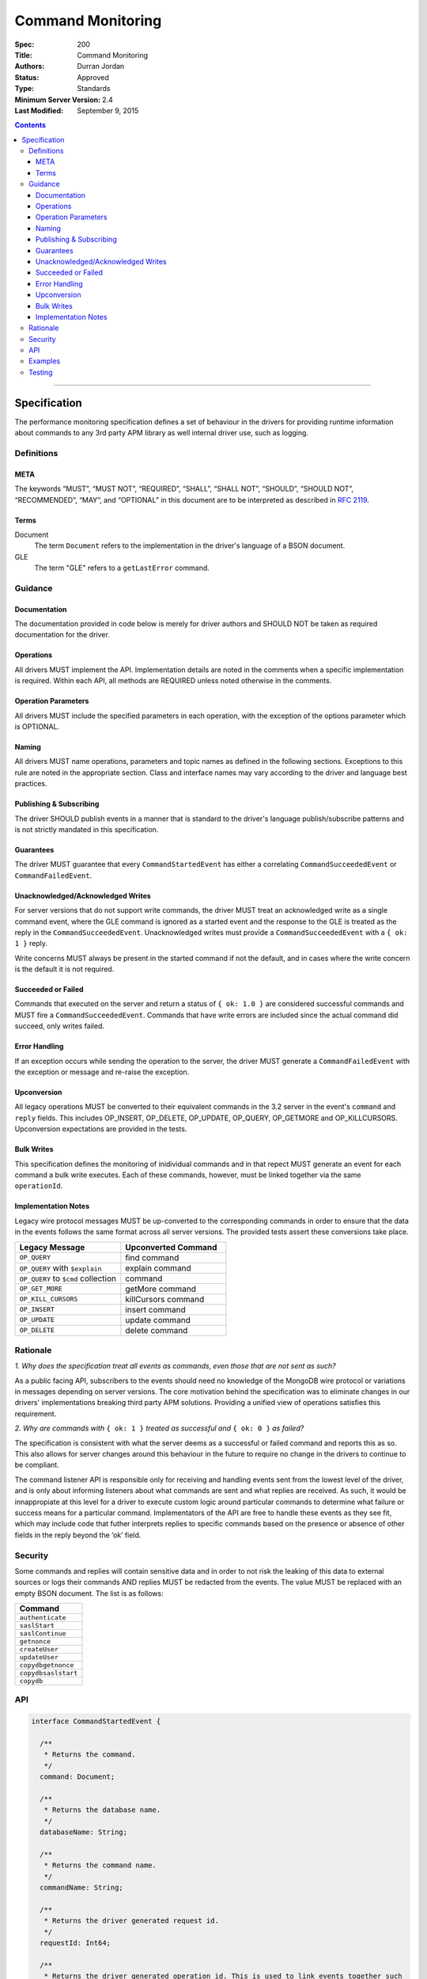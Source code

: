 .. role:: javascript(code)
  :language: javascript

==================
Command Monitoring
==================

:Spec: 200
:Title: Command Monitoring
:Authors: Durran Jordan
:Status: Approved
:Type: Standards
:Minimum Server Version: 2.4
:Last Modified: September 9, 2015

.. contents::

--------

Specification
=============

The performance monitoring specification defines a set of behaviour in the drivers for providing runtime information about commands to any 3rd party APM library as well internal driver use, such as logging.

-----------
Definitions
-----------

META
----

The keywords “MUST”, “MUST NOT”, “REQUIRED”, “SHALL”, “SHALL NOT”, “SHOULD”, “SHOULD NOT”, “RECOMMENDED”, “MAY”, and “OPTIONAL” in this document are to be interpreted as described in `RFC 2119 <https://www.ietf.org/rfc/rfc2119.txt>`_.


Terms
-----

Document
  The term ``Document`` refers to the implementation in the driver's language of a BSON document.

GLE
  The term "GLE" refers to a ``getLastError`` command.


--------
Guidance
--------

Documentation
-------------

The documentation provided in code below is merely for driver authors and SHOULD NOT be taken as required documentation for the driver.


Operations
----------

All drivers MUST implement the API. Implementation details are noted in the comments when a specific implementation is required. Within each API, all methods are REQUIRED unless noted otherwise in the comments.


Operation Parameters
--------------------

All drivers MUST include the specified parameters in each operation, with the exception of the options parameter which is OPTIONAL.


Naming
------

All drivers MUST name operations, parameters and topic names as defined in the following sections. Exceptions to this rule are noted in the appropriate section. Class and interface names may vary according to the driver and language best practices.


Publishing & Subscribing
------------------------

The driver SHOULD publish events in a manner that is standard to the driver's language publish/subscribe patterns and is not strictly mandated in this specification.


Guarantees
----------

The driver MUST guarantee that every ``CommandStartedEvent`` has either a correlating ``CommandSucceededEvent`` or ``CommandFailedEvent``.

Unacknowledged/Acknowledged Writes
----------------------------------

For server versions that do not support write commands, the driver MUST treat an acknowledged write as a single command event, where the GLE command is ignored as a started event and the response to the GLE is treated as the reply in the ``CommandSucceededEvent``. Unacknowledged writes must provide a ``CommandSucceededEvent`` with a ``{ ok: 1 }`` reply.

Write concerns MUST always be present in the started command if not the default, and in cases where the write concern is the default it is not required.

Succeeded or Failed
-------------------

Commands that executed on the server and return a status of ``{ ok: 1.0 }`` are considered
successful commands and MUST fire a ``CommandSucceededEvent``. Commands that have write errors
are included since the actual command did succeed, only writes failed.

Error Handling
--------------

If an exception occurs while sending the operation to the server, the driver MUST generate a ``CommandFailedEvent`` with the exception or message and re-raise the exception.

Upconversion
------------

All legacy operations MUST be converted to their equivalent commands in the 3.2 server in the event's
``command`` and ``reply`` fields. This includes OP_INSERT, OP_DELETE, OP_UPDATE, OP_QUERY, OP_GETMORE and
OP_KILLCURSORS. Upconversion expectations are provided in the tests.

Bulk Writes
-----------

This specification defines the monitoring of inidividual commands and in that repect MUST generate
an event for each command a bulk write executes. Each of these commands, however, must be linked
together via the same ``operationId``.

Implementation Notes
--------------------

Legacy wire protocol messages MUST be up-converted to the corresponding commands in order to ensure
that the data in the events follows the same format across all server versions. The provided tests
assert these conversions take place.

.. list-table::
   :header-rows: 1
   :widths: 50 50

   * - Legacy Message
     - Upconverted Command

   * - ``OP_QUERY``
     - find command

   * - ``OP_QUERY`` with ``$explain``
     - explain command

   * - ``OP_QUERY`` to ``$cmd`` collection
     - command

   * - ``OP_GET_MORE``
     - getMore command

   * - ``OP_KILL_CURSORS``
     - killCursors command

   * - ``OP_INSERT``
     - insert command

   * - ``OP_UPDATE``
     - update command

   * - ``OP_DELETE``
     - delete command


---------
Rationale
---------

*1. Why does the specification treat all events as commands, even those that are not sent as such?*

As a public facing API, subscribers to the events should need no knowledge of the MongoDB wire
protocol or variations in messages depending on server versions. The core motivation behind the
specification was to eliminate changes in our drivers' implementations breaking third party APM
solutions. Providing a unified view of operations satisfies this requirement.

*2. Why are commands with* ``{ ok: 1 }`` *treated as successful and* ``{ ok: 0 }`` *as failed?*

The specification is consistent with what the server deems as a successful or failed command and
reports this as so. This also allows for server changes around this behaviour in the future to
require no change in the drivers to continue to be compliant.

The command listener API is responsible only for receiving and handling events sent from the lowest
level of the driver, and is only about informing listeners about what commands are sent and what
replies are received. As such, it would be innappropiate at this level for a driver to execute
custom logic around particular commands to determine what failure or success means for a particular
command. Implementators of the API are free to handle these events as they see fit, which may include
code that futher interprets replies to specific commands based on the presence or absence of other
fields in the reply beyond the ‘ok’ field.

--------
Security
--------

Some commands and replies will contain sensitive data and in order to not risk the leaking of this
data to external sources or logs their commands AND replies MUST be redacted from the events. The
value MUST be replaced with an empty BSON document. The list is as follows:

.. list-table::
   :header-rows: 1
   :widths: 50

   * - Command
   * - ``authenticate``
   * - ``saslStart``
   * - ``saslContinue``
   * - ``getnonce``
   * - ``createUser``
   * - ``updateUser``
   * - ``copydbgetnonce``
   * - ``copydbsaslstart``
   * - ``copydb``

---
API
---

.. code:: typescript

  interface CommandStartedEvent {

    /**
     * Returns the command.
     */
    command: Document;

    /**
     * Returns the database name.
     */
    databaseName: String;

    /**
     * Returns the command name.
     */
    commandName: String;

    /**
     * Returns the driver generated request id.
     */
    requestId: Int64;

    /**
     * Returns the driver generated operation id. This is used to link events together such
     * as bulk write operations. OPTIONAL.
     */
    operationId: Int64;

    /**
     * Returns the connection id for the command. For languages that do not have this,
     * this MUST return the driver equivalent which MUST include the server address and port.
     * The name of this field is flexible to match the object that is returned from the driver.
     */
    connectionId: ConnectionId;
  }

  interface CommandSucceededEvent {

    /**
     * Returns the execution time of the event in the highest possible resolution for the platform.
     * The calculated value MUST be the time to send the message and receive the reply from the server,
     * including BSON serialization and deserialization. The name can imply the units in which the
     * value is returned, i.e. durationMS, durationNanos.
     */
    duration: Int64;

    /**
     * Returns the command reply.
     */
    reply: Document;

    /**
     * Returns the command name.
     */
    commandName: String;

    /**
     * Returns the driver generated request id.
     */
    requestId: Int64;

    /**
     * Returns the driver generated operation id. This is used to link events together such
     * as bulk write operations. OPTIONAL.
     */
    operationId: Int64;

    /**
     * Returns the connection id for the command. For languages that do not have this,
     * this MUST return the driver equivalent which MUST include the server address and port.
     * The name of this field is flexible to match the object that is returned from the driver.
     */
    connectionId: ConnectionId;
  }

  interface CommandFailedEvent {

    /**
     * Returns the execution time of the event in the highest possible resolution for the platform.
     * The calculated value MUST be the time to send the message and receive the reply from the server,
     * including BSON serialization and deserialization. The name can imply the units in which the
     * value is returned, i.e. durationMS, durationNanos.
     */
    duration: Int64;

    /**
     * Returns the command name.
     */
    commandName: String;

    /**
     * Returns the failure. Based on the language, this SHOULD be a message string, exception
     * object, or error document.
     */
    failure: String,Exception,Document;

    /**
     * Returns the client generated request id.
     */
    requestId: Int64;

    /**
     * Returns the driver generated operation id. This is used to link events together such
     * as bulk write operations. OPTIONAL.
     */
    operationId: Int64;

    /**
     * Returns the connection id for the command. For languages that do not have this,
     * this MUST return the driver equivalent which MUST include the server address and port.
     * The name of this field is flexible to match the object that is returned from the driver.
     */
    connectionId: ConnectionId;
  }


--------
Examples
--------

A Ruby subscriber to a query series and how it could handle it with respect to logging.

Ruby:

.. code:: ruby

  class LoggingSubscriber

    def started(event)
      Logger.info("COMMAND.#{event.command_name} #{event.connection} STARTED: #{event.command_args.inspect}")
    end

    def succeeded(event)
      Logger.info("COMMAND.#{event.command_name} #{event.connection} COMPLETED: #{event.command_reply.inspect} (#{event.duration}s)")
    end

    def failed(event)
      Logger.info("COMMAND.#{event.command_name} #{event.connection} FAILED: #{event.message.inspect} (#{event.duration}s)")
    end
  end

  subscriber = LoggingSubscriber.new
  Mongo::Monitoring::Global.subscribe(Mongo::Monitoring::COMMAND, subscriber)

  # When the subscriber handles the events the log could show:
  # COMMAND.query 127.0.0.1:27017 STARTED: { $query: { name: 'testing' }}
  # COMMAND.query 127.0.0.1:27017 COMPLETED: { number_returned: 50 } (0.050s)


-------
Testing
-------

See the README in the test directory for requirements and guidance.
